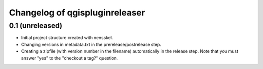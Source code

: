 Changelog of qgispluginreleaser
===================================================


0.1 (unreleased)
----------------

- Initial project structure created with nensskel.

- Changing versions in metadata.txt in the prerelease/postrelease step.

- Creating a zipfile (with version number in the filename) automatically in
  the release step. Note that you must answer "yes" to the "checkout a tag?"
  question.
